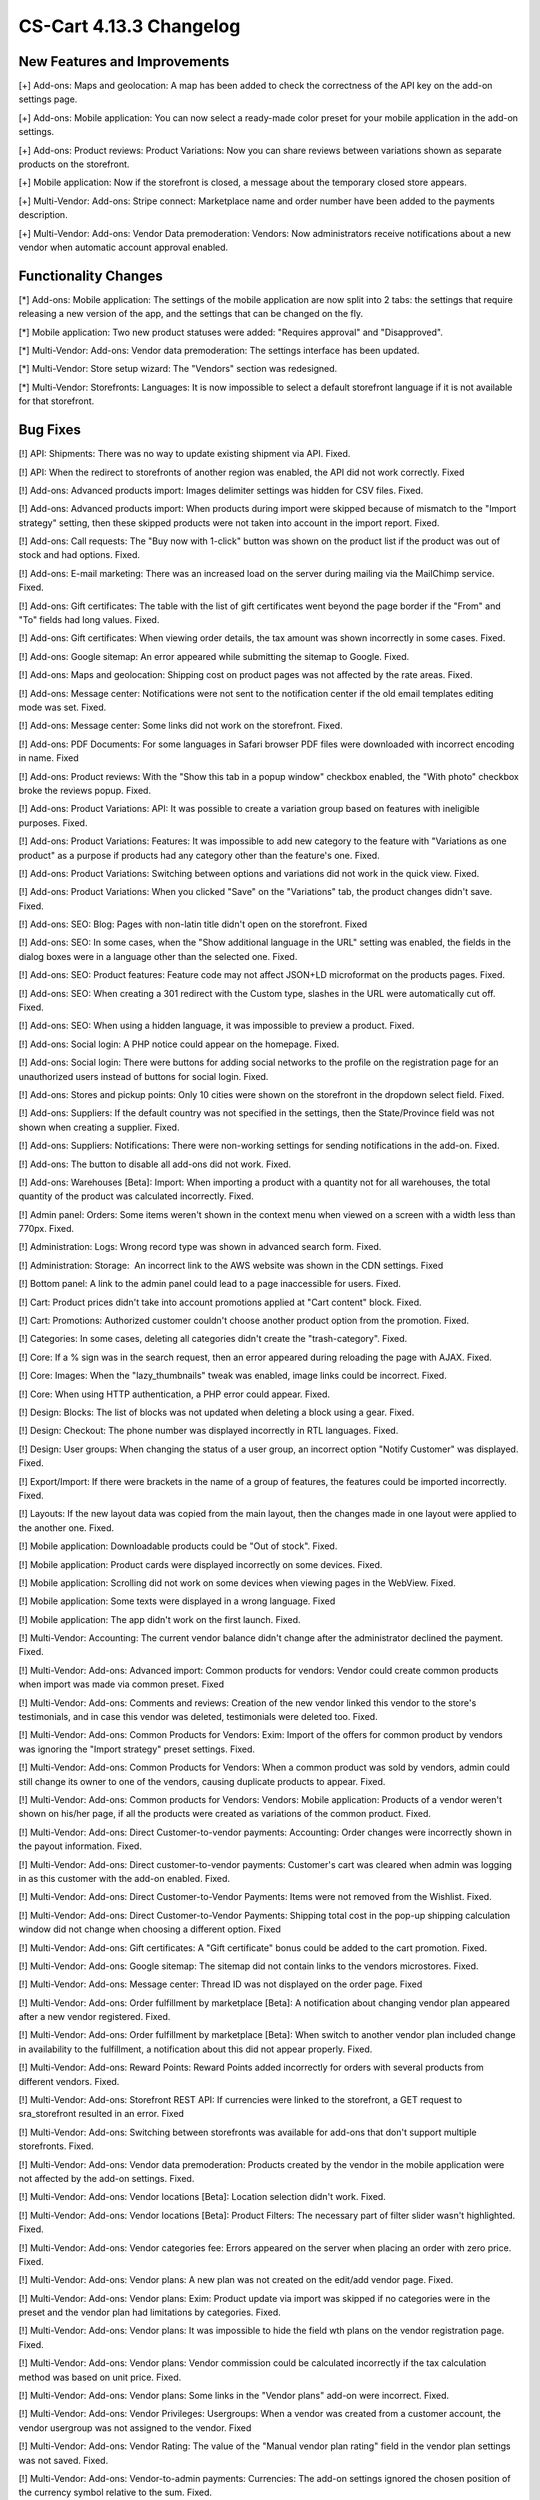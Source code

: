 ************************
CS-Cart 4.13.3 Changelog
************************

=============================
New Features and Improvements
=============================

[+] Add-ons: Maps and geolocation: A map has been added to check the correctness of the API key on the add-on settings page.

[+] Add-ons: Mobile application: You can now select a ready-made color preset for your mobile application in the add-on settings.

[+] Add-ons: Product reviews: Product Variations: Now you can share reviews between variations shown as separate products on the storefront.

[+] Mobile application: Now if the storefront is closed, a message about the temporary closed store appears.

[+] Multi-Vendor: Add-ons: Stripe connect: Marketplace name and order number have been added to the payments description.

[+] Multi-Vendor: Add-ons: Vendor Data premoderation: Vendors: Now administrators receive notifications about a new vendor when automatic account approval enabled.

=====================
Functionality Changes
=====================

[*] Add-ons: Mobile application: The settings of the mobile application are now split into 2 tabs: the settings that require releasing a new version of the app, and the settings that can be changed on the fly.

[*] Mobile application: Two new product statuses were added: "Requires approval" and "Disapproved".

[*] Multi-Vendor: Add-ons: Vendor data premoderation: The settings interface has been updated.

[*] Multi-Vendor: Store setup wizard: The "Vendors" section was redesigned.

[*] Multi-Vendor: Storefronts: Languages: It is now impossible to select a default storefront language if it is not available for that storefront.

=========
Bug Fixes
=========

[!] API: Shipments: There was no way to update existing shipment via API. Fixed.

[!] API: When the redirect to storefronts of another region was enabled, the API did not work correctly. Fixed

[!] Add-ons: Advanced products import: Images delimiter settings was hidden for CSV files. Fixed.

[!] Add-ons: Advanced products import: When products during import were skipped because of mismatch to the "Import strategy" setting, then these skipped products were not taken into account in the import report. Fixed.

[!] Add-ons: Call requests: The "Buy now with 1-click" button was shown on the product list if the product was out of stock and had options. Fixed.

[!] Add-ons: E-mail marketing: There was an increased load on the server during mailing via the MailChimp service. Fixed.

[!] Add-ons: Gift certificates: The table with the list of gift certificates went beyond the page border if the "From" and "To" fields had long values. Fixed.

[!] Add-ons: Gift certificates: When viewing order details, the tax amount was shown incorrectly in some cases. Fixed.

[!] Add-ons: Google sitemap: An error appeared while submitting the sitemap to Google. Fixed.

[!] Add-ons: Maps and geolocation: Shipping cost on product pages was not affected by the rate areas. Fixed.

[!] Add-ons: Message center: Notifications were not sent to the notification center if the old email templates editing mode was set. Fixed.

[!] Add-ons: Message center: Some links did not work on the storefront. Fixed.

[!] Add-ons: PDF Documents: For some languages in Safari browser PDF files were downloaded with incorrect encoding in name. Fixed

[!] Add-ons: Product reviews: With the "Show this tab in a popup window" checkbox enabled, the "With photo" checkbox broke the reviews popup. Fixed.

[!] Add-ons: Product Variations: API: It was possible to create a variation group based on features with ineligible purposes. Fixed.

[!] Add-ons: Product Variations: Features: It was impossible to add new category to the feature with "Variations as one product" as a purpose if products had any category other than the feature's one. Fixed.

[!] Add-ons: Product Variations: Switching between options and variations did not work in the quick view. Fixed.

[!] Add-ons: Product Variations: When you clicked "Save" on the "Variations" tab, the product changes didn't save. Fixed.

[!] Add-ons: SEO: Blog: Pages with non-latin title didn't open on the storefront. Fixed

[!] Add-ons: SEO: In some cases, when the "Show additional language in the URL" setting was enabled, the fields in the dialog boxes were in a language other than the selected one. Fixed.

[!] Add-ons: SEO: Product features: Feature code may not affect JSON+LD microformat on the products pages. Fixed.

[!] Add-ons: SEO: When creating a 301 redirect with the Custom type, slashes in the URL were automatically cut off. Fixed.

[!] Add-ons: SEO: When using a hidden language, it was impossible to preview a product. Fixed.

[!] Add-ons: Social login: A PHP notice could appear on the homepage. Fixed.

[!] Add-ons: Social login: There were buttons for adding social networks to the profile on the registration page for an unauthorized users instead of buttons for social login. Fixed.

[!] Add-ons: Stores and pickup points: Only 10 cities were shown on the storefront in the dropdown select field. Fixed.

[!] Add-ons: Suppliers: If the default country was not specified in the settings, then the State/Province field was not shown when creating a supplier. Fixed.

[!] Add-ons: Suppliers: Notifications: There were non-working settings for sending notifications in the add-on. Fixed.

[!] Add-ons: The button to disable all add-ons did not work. Fixed.

[!] Add-ons: Warehouses [Beta]: Import: When importing a product with a quantity not for all warehouses, the total quantity of the product was calculated incorrectly. Fixed.

[!] Admin panel: Orders: Some items weren't shown in the context menu when viewed on a screen with a width less than 770px. Fixed.

[!] Administration: Logs: Wrong record type was shown in advanced search form. Fixed.

[!] Administration: Storage:  An incorrect link to the AWS website was shown in the CDN settings. Fixed

[!] Bottom panel: A link to the admin panel could lead to a page inaccessible for users. Fixed.

[!] Cart: Product prices didn't take into account promotions applied at "Cart content" block. Fixed.

[!] Cart: Promotions: Authorized customer couldn't choose another product option from the promotion. Fixed.

[!] Categories: In some cases, deleting all categories didn't create the "trash-category". Fixed.

[!] Core: If a % sign was  in the search request, then an error appeared during reloading the page with AJAX. Fixed.

[!] Core: Images: When the "lazy_thumbnails" tweak was enabled, image links could be incorrect. Fixed.

[!] Core: When using HTTP authentication, a PHP error could appear. Fixed.

[!] Design: Blocks: The list of blocks was not updated when deleting a block using a gear. Fixed.

[!] Design: Checkout: The phone number was displayed incorrectly in RTL languages. Fixed.

[!] Design: User groups: When changing the status of a user group, an incorrect option "Notify Customer" was displayed. Fixed.

[!] Export/Import: If there were brackets in the name of a group of features, the features could be imported incorrectly. Fixed.

[!] Layouts: If the new layout data was copied from the main layout, then the changes made in one layout were applied to the another one. Fixed.

[!] Mobile application: Downloadable products could be "Out of stock". Fixed.

[!] Mobile application: Product cards were displayed incorrectly on some devices. Fixed.

[!] Mobile application: Scrolling did not work  on some devices when viewing pages in the WebView. Fixed.

[!] Mobile application: Some texts were displayed in a wrong language. Fixed

[!] Mobile application: The app didn't work on the first launch. Fixed.

[!] Multi-Vendor: Accounting: The current vendor balance didn't change after the administrator declined the payment. Fixed.

[!] Multi-Vendor: Add-ons: Advanced import: Common products for vendors: Vendor could create common products when import was made via common preset. Fixed

[!] Multi-Vendor: Add-ons: Comments and reviews: Creation of the new vendor linked this vendor to the store's testimonials, and in case this vendor was deleted, testimonials were deleted too. Fixed.

[!] Multi-Vendor: Add-ons: Common Products for Vendors: Exim: Import of the offers for common product by vendors was ignoring the "Import strategy" preset settings. Fixed.

[!] Multi-Vendor: Add-ons: Common Products for Vendors: When a common product was sold by vendors, admin could still change its owner to one of the vendors, causing duplicate products to appear. Fixed.

[!] Multi-Vendor: Add-ons: Common products for Vendors: Vendors: Mobile application: Products of a vendor weren't shown on his/her page, if all the products were created as variations of the common product. Fixed.

[!] Multi-Vendor: Add-ons: Direct Customer-to-vendor payments: Accounting: Order changes were incorrectly shown in the payout information. Fixed.

[!] Multi-Vendor: Add-ons: Direct customer-to-vendor payments: Customer's cart was cleared when admin was logging in as this customer with the add-on enabled. Fixed.

[!] Multi-Vendor: Add-ons: Direct Customer-to-Vendor Payments: Items were not removed from the Wishlist. Fixed.

[!] Multi-Vendor: Add-ons: Direct Customer-to-Vendor Payments: Shipping total cost in the pop-up shipping calculation window did not change when choosing a different option. Fixed

[!] Multi-Vendor: Add-ons: Gift certificates: A "Gift certificate" bonus could be added to the cart promotion. Fixed.

[!] Multi-Vendor: Add-ons: Google sitemap: The sitemap did not contain links to the vendors microstores. Fixed.

[!] Multi-Vendor: Add-ons: Message center: Thread ID was not displayed on the order page. Fixed

[!] Multi-Vendor: Add-ons: Order fulfillment by marketplace [Beta]: A notification about changing vendor plan appeared after a new vendor registered. Fixed.

[!] Multi-Vendor: Add-ons: Order fulfillment by marketplace [Beta]: When switch to another vendor plan included change in availability to the fulfillment, a notification about this did not appear properly. Fixed.

[!] Multi-Vendor: Add-ons: Reward Points: Reward Points added incorrectly for orders with several products from different vendors. Fixed.

[!] Multi-Vendor: Add-ons: Storefront REST API: If currencies were linked to the storefront, a GET request to sra_storefront resulted in an error. Fixed

[!] Multi-Vendor: Add-ons: Switching between storefronts was available for add-ons that don't support multiple storefronts. Fixed.

[!] Multi-Vendor: Add-ons: Vendor data premoderation: Products created by the vendor in the mobile application were not affected by the add-on settings. Fixed.

[!] Multi-Vendor: Add-ons: Vendor locations [Beta]: Location selection didn't work. Fixed.

[!] Multi-Vendor: Add-ons: Vendor locations [Beta]: Product Filters: The necessary part of filter slider wasn't highlighted. Fixed.

[!] Multi-Vendor: Add-ons: Vendor categories fee: Errors appeared on the server when placing an order with zero price. Fixed.

[!] Multi-Vendor: Add-ons: Vendor plans: A new plan was not created on the edit/add vendor page. Fixed.

[!] Multi-Vendor: Add-ons: Vendor plans: Exim: Product update via import was skipped if no categories were in the preset and the vendor plan had limitations by categories. Fixed.

[!] Multi-Vendor: Add-ons: Vendor plans: It was impossible to hide the field wth plans on the vendor registration page. Fixed.

[!] Multi-Vendor: Add-ons: Vendor plans: Vendor commission could be calculated incorrectly if the tax calculation method was based on unit price. Fixed.

[!] Multi-Vendor: Add-ons: Vendor plans: Some links in the "Vendor plans" add-on were incorrect. Fixed.

[!] Multi-Vendor: Add-ons: Vendor Privileges: Usergroups: When a vendor was created from a customer account, the vendor usergroup was not assigned to the vendor. Fixed

[!] Multi-Vendor: Add-ons: Vendor Rating: The value of the "Manual vendor plan rating" field in the vendor plan settings was not saved. Fixed.

[!] Multi-Vendor: Add-ons: Vendor-to-admin payments: Currencies: The add-on settings ignored the chosen position of the currency symbol relative to the sum. Fixed.

[!] Multi-Vendor: Advanced search: Vendors: If you slowly entered a vendor name, the field lost the focus. Fixed.

[!] Multi-Vendor: Design: Pages: Content of the block with "Vendor Page" as filling didn't update after switching to another vendor microstore. Fixed.

[!] Multi-Vendor: Export/Import: Quantity discounts: There was an opportunity to create a user group by importing quantity discounts under the vendor's account. Fixed

[!] Multi-Vendor: Promotions: Shipping methods: Vendor shipping methods were not available to the marketplace administrator in promotions. Fixed.

[!] Multi-Vendor: Settings: Storefronts: Storefront settings were ignored and unchangeable, when storefront was the last one. Fixed.

[!] Multi-Vendor: Store setup wizard: In some cases, the "Enable Inventory tracking" setting did not work. Fixed.

[!] Multi-Vendor: Users: Profiles: If customer country was not the default country, then the value of the custoner state/province was incorrect in the vendor panel. Fixed.

[!] Multi-Vendor Plus: Add-ons: Common Products for Vendors: The selection of common products in the vendor panel did not work. Fixed.

[!] Multi-Vendor Ultimate: Products: Brands page could show brands unavailable on the current storefront. Fixed.

[!] Multi-Vendor Ultimate: Themes: Templates: Cache: Sections added by blocks were not shown on one of the storefronts if the storefronts used different themes. Fixed.

[!] Multi-Vendor Ultimate: Orders: Storefronts: In some cases, splitting orders by storefronts didn't work. Fixed.

[!] Products: Compare: Empty "The product was added to your Comparison list" notification could be shown. Fixed.

[!] Products: Features: Irrelevant warnings about unavailable feature appeared when moving a product to another category. Fixed.

[!] Products: Options: The option in the shared product was shown even if it was not available for the storefront. Fixed.

[!] Products: Out of stock notification was sent when the product status was 'Disabled' or "Hidden". Fixed.

[!] Products: Products detailed description editor: The interface wasn't fully translated into Russian. Fixed

[!] Profile fields: The "First name" and "Last name" fields were not taken into account when sending to an additional shipping address. Fixed.

[!] REST API: Products: Features: When updating some features via the API, the values of the features were not updated. Fixed.

[!] Settings: Storefronts: Companies: Storefront picker didn't appear on some settings pages. Fixed

[!] Shipping methods: Disabled rate areas were not marked in the settings of shipping method. Fixed.

[!] Storefronts: Languages: If a language was disabled in the storefront, it could be unavailable on the admin panel. Fixed.

[!] Storefronts: Languages: In some cases, the default storefront language could be unavailable for the storefront. Fixed.

[!] Storefronts: It was impossible to scroll the list of countries in CS-Cart Ultimate. Fixed.

[!] UI/UX: On iPhone, the page zoomed in after closing the dialog window in which the field was set to autofocus. Fixed.

